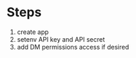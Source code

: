 
* Steps

  1. create app
  2. setenv API key and API secret
  3. add DM permissions access if desired
